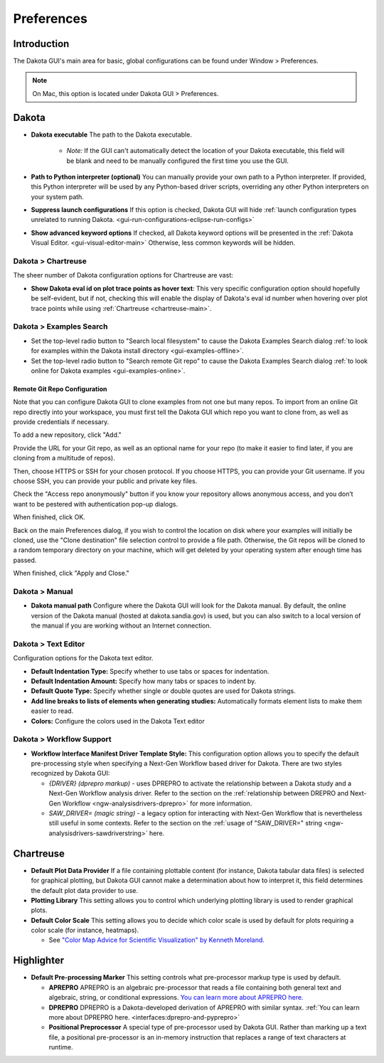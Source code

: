 .. _gui-preferences-main:

"""""""""""
Preferences
"""""""""""

============
Introduction
============

The Dakota GUI's main area for basic, global configurations can be found under Window > Preferences.

.. note::
   On Mac, this option is located under Dakota GUI > Preferences.

.. image:: img/GettingStarted_Preferences_1.png
   :alt: How you get to the Preferences dialog

.. _gui-preferences-dakota:

======
Dakota
======

.. image:: img/GettingStarted_Preferences_2.png
   :alt: Dakota preferences

- **Dakota executable** The path to the Dakota executable.

   - *Note:* If the GUI can't automatically detect the location of your Dakota executable, this field will be blank and need to be manually configured the first time you use the GUI.
   
- **Path to Python interpreter (optional)** You can manually provide your own path to a Python interpreter.  If provided, this Python interpreter will be used by
  any Python-based driver scripts, overriding any other Python interpreters on your system path.
- **Suppress launch configurations** If this option is checked, Dakota GUI will
  hide :ref:`launch configuration types unrelated to running Dakota. <gui-run-configurations-eclipse-run-configs>`
- **Show advanced keyword options** If checked, all Dakota keyword options will be presented in
  the :ref:`Dakota Visual Editor. <gui-visual-editor-main>`  Otherwise, less common keywords will be hidden.

Dakota > Chartreuse
-------------------

The sheer number of Dakota configuration options for Chartreuse are vast:

.. image:: img/GettingStarted_Preferences_7.png
   :alt: Dakota Chartreuse preferences

- **Show Dakota eval id on plot trace points as hover text**: This very specific configuration option should
  hopefully be self-evident, but if not, checking this will enable the display of Dakota's eval id number
  when hovering over plot trace points while using :ref:`Chartreuse <chartreuse-main>`.

.. _gui-preferences-dakota-examples:

Dakota > Examples Search
------------------------

.. image:: img/DakotaStudyIntro_SearchOnline_1.png
   :alt: Dakota examples search preferences

- Set the top-level radio button to "Search local filesystem" to cause the Dakota Examples Search dialog :ref:`to look for examples within the Dakota install directory <gui-examples-offline>`.
- Set the top-level radio button to "Search remote Git repo" to cause the Dakota Examples Search dialog :ref:`to look online for Dakota examples <gui-examples-online>`.

Remote Git Repo Configuration
~~~~~~~~~~~~~~~~~~~~~~~~~~~~~

Note that you can configure Dakota GUI to clone examples from not one but many repos.  To import from an online Git repo directly into your workspace, you must first tell the
Dakota GUI which repo you want to clone from, as well as provide credentials if necessary.

To add a new repository, click "Add."

.. image:: img/DakotaStudyIntro_SearchOnline_2.png
   :alt: The New Repository dialog

Provide the URL for your Git repo, as well as an optional name for your repo (to make it easier to find later, if you are cloning from a multitude of repos).

Then, choose HTTPS or SSH for your chosen protocol.  If you choose HTTPS, you can provide your Git username.  If you choose SSH, you can provide your public and private key files.

Check the "Access repo anonymously" button if you know your repository allows anonymous access, and you don’t want to be pestered with authentication pop-up dialogs.

When finished, click OK.

Back on the main Preferences dialog, if you wish to control the location on disk where your examples will initially be cloned, use the "Clone destination" file selection control
to provide a file path.  Otherwise, the Git repos will be cloned to a random temporary directory on your machine, which will get deleted by your operating system after
enough time has passed.

When finished, click "Apply and Close."

Dakota > Manual
---------------

.. image:: img/GettingStarted_Preferences_4.png
   :alt: Dakota manual preferences

- **Dakota manual path** Configure where the Dakota GUI will look for the Dakota manual.  By default,
  the online version of the Dakota manual (hosted at dakota.sandia.gov) is used, but you can also switch to a local version of
  the manual if you are working without an Internet connection.

Dakota > Text Editor
--------------------

.. image:: img/GettingStarted_Preferences_6.png
   :alt: Dakota text editor preferences
   
Configuration options for the Dakota text editor.

- **Default Indentation Type:** Specify whether to use tabs or spaces for indentation.
- **Default Indentation Amount:** Specify how many tabs or spaces to indent by.
- **Default Quote Type:** Specify whether single or double quotes are used for Dakota strings.
- **Add line breaks to lists of elements when generating studies:** Automatically formats element lists to make them easier to read.
- **Colors:** Configure the colors used in the Dakota Text editor

.. _gui-preferences-dakota-workflow:

Dakota > Workflow Support
-------------------------

.. image:: img/GettingStarted_Preferences_8.png
   :alt: Dakota Chartreuse preferences
   
- **Workflow Interface Manifest Driver Template Style:** This configuration option allows you to specify the
  default pre-processing style when specifying a Next-Gen Workflow based driver for Dakota. There are two
  styles recognized by Dakota GUI:
  
  - *{DRIVER} (dprepro markup)* - uses DPREPRO to activate the relationship between a Dakota study and
    a Next-Gen Workflow analysis driver. Refer to the section on the :ref:`relationship between DREPRO and Next-Gen Workflow <ngw-analysisdrivers-dprepro>` for more information.
  - *SAW_DRIVER= (magic string)* - a legacy option for interacting with Next-Gen Workflow that is nevertheless
    still useful in some contexts. Refer to the section on the :ref:`usage of "SAW_DRIVER=" string <ngw-analysisdrivers-sawdriverstring>` here.

.. _gui-preferences-chartreuse:

==========
Chartreuse
==========

.. image:: img/GettingStarted_Preferences_3.png
   :alt: Chartreuse preferences

- **Default Plot Data Provider** If a file containing plottable content (for instance, Dakota tabular data files) is selected for graphical plotting,
  but Dakota GUI cannot make a determination about how to interpret it, this field determines the default plot data provider to use.
- **Plotting Library** This setting allows you to control which underlying plotting library is used to render graphical plots.
- **Default Color Scale** This setting allows you to decide which color scale is used by default for plots requiring a color scale (for instance, heatmaps).

  - See `"Color Map Advice for Scientific Visualization" by Kenneth Moreland. <https://www.kennethmoreland.com/color-advice/>`__

.. _gui-preferences-highlighter:

===========
Highlighter
===========

.. image:: img/GettingStarted_Preferences_5.png
   :alt: Highlighter preferences

- **Default Pre-processing Marker** This setting controls what pre-processor markup type is used by default.

  - **APREPRO** APREPRO is an algebraic pre-processor that reads a file containing both general text and algebraic, string, or conditional expressions.
    `You can learn more about APREPRO here. <https://gsjaardema.github.io/seacas/aprepro.pdf>`__
  - **DPREPRO** DPREPRO is a Dakota-developed derivation of APREPRO with similar syntax.
    :ref:`You can learn more about DPREPRO here. <interfaces:dprepro-and-pyprepro>`
  - **Positional Preprocessor** A special type of pre-processor used by Dakota GUI.  Rather than marking up a text file, a positional pre-processor
    is an in-memory instruction that replaces a range of text characters at runtime.